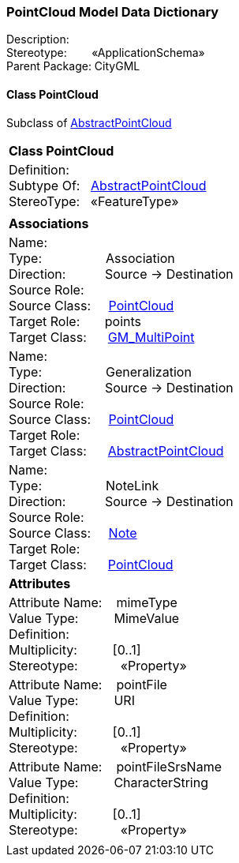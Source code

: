 [[PointCloud-data-dictionary]]
=== *PointCloud Model Data Dictionary*

Description:{nbsp}{nbsp}{nbsp}{nbsp}{nbsp}{nbsp}{nbsp} +
Stereotype:{nbsp}{nbsp}{nbsp}{nbsp}{nbsp}{nbsp}{nbsp}{nbsp}«ApplicationSchema» +
Parent Package:{nbsp}CityGML

[[PointCloud-section]]
==== *Class PointCloud*
Subclass of <<AbstractPointCloud-section,AbstractPointCloud>>

|====
|*Class PointCloud*
|Definition:{nbsp}{nbsp}{nbsp}{nbsp}  +
Subtype Of: {nbsp}{nbsp}<<AbstractPointCloud-section,AbstractPointCloud>> +
StereoType:{nbsp}{nbsp} «FeatureType»
|
|*Associations*
|Name: {nbsp}{nbsp}{nbsp}{nbsp}{nbsp}{nbsp}{nbsp}{nbsp}{nbsp}{nbsp}{nbsp}{nbsp}{nbsp}{nbsp}{nbsp}  +
Type: {nbsp}{nbsp}{nbsp}{nbsp}{nbsp}{nbsp}{nbsp}{nbsp}{nbsp}{nbsp}{nbsp}{nbsp}{nbsp}{nbsp}{nbsp}{nbsp} Association +
Direction: {nbsp}{nbsp}{nbsp}{nbsp}{nbsp}{nbsp}{nbsp}{nbsp}{nbsp} Source -> Destination +
Source Role: {nbsp}{nbsp}{nbsp}{nbsp}  +
Source Class: {nbsp}{nbsp}{nbsp} <<PointCloud-section,PointCloud>> +
Target Role: {nbsp}{nbsp}{nbsp}{nbsp}{nbsp} points +
Target Class: {nbsp}{nbsp}{nbsp}{nbsp} <<GM_MultiPoint-section,GM_MultiPoint>> +
|Name: {nbsp}{nbsp}{nbsp}{nbsp}{nbsp}{nbsp}{nbsp}{nbsp}{nbsp}{nbsp}{nbsp}{nbsp}{nbsp}{nbsp}{nbsp}  +
Type: {nbsp}{nbsp}{nbsp}{nbsp}{nbsp}{nbsp}{nbsp}{nbsp}{nbsp}{nbsp}{nbsp}{nbsp}{nbsp}{nbsp}{nbsp}{nbsp} Generalization +
Direction: {nbsp}{nbsp}{nbsp}{nbsp}{nbsp}{nbsp}{nbsp}{nbsp}{nbsp} Source -> Destination +
Source Role: {nbsp}{nbsp}{nbsp}{nbsp}  +
Source Class: {nbsp}{nbsp}{nbsp} <<PointCloud-section,PointCloud>> +
Target Role: {nbsp}{nbsp}{nbsp}{nbsp}{nbsp}  +
Target Class: {nbsp}{nbsp}{nbsp}{nbsp} <<AbstractPointCloud-section,AbstractPointCloud>> +
|Name: {nbsp}{nbsp}{nbsp}{nbsp}{nbsp}{nbsp}{nbsp}{nbsp}{nbsp}{nbsp}{nbsp}{nbsp}{nbsp}{nbsp}{nbsp}  +
Type: {nbsp}{nbsp}{nbsp}{nbsp}{nbsp}{nbsp}{nbsp}{nbsp}{nbsp}{nbsp}{nbsp}{nbsp}{nbsp}{nbsp}{nbsp}{nbsp} NoteLink +
Direction: {nbsp}{nbsp}{nbsp}{nbsp}{nbsp}{nbsp}{nbsp}{nbsp}{nbsp} Source -> Destination +
Source Role: {nbsp}{nbsp}{nbsp}{nbsp}  +
Source Class: {nbsp}{nbsp}{nbsp} <<Note-section,Note>> +
Target Role: {nbsp}{nbsp}{nbsp}{nbsp}{nbsp}  +
Target Class: {nbsp}{nbsp}{nbsp}{nbsp} <<PointCloud-section,PointCloud>> +
|*Attributes*
|Attribute Name: {nbsp}{nbsp}{nbsp}mimeType +
Value Type: {nbsp}{nbsp}{nbsp}{nbsp}{nbsp}{nbsp}{nbsp}{nbsp} MimeValue +
Definition: {nbsp}{nbsp}{nbsp}{nbsp}{nbsp}{nbsp}{nbsp}{nbsp}{nbsp}{nbsp}   +
Multiplicity: {nbsp}{nbsp}{nbsp}{nbsp}{nbsp}{nbsp}{nbsp}{nbsp}  [0..1] +
Stereotype: {nbsp}{nbsp}{nbsp}{nbsp}{nbsp}{nbsp}{nbsp}{nbsp}{nbsp}{nbsp} «Property» + 

|Attribute Name: {nbsp}{nbsp}{nbsp}pointFile +
Value Type: {nbsp}{nbsp}{nbsp}{nbsp}{nbsp}{nbsp}{nbsp}{nbsp} URI +
Definition: {nbsp}{nbsp}{nbsp}{nbsp}{nbsp}{nbsp}{nbsp}{nbsp}{nbsp}{nbsp}   +
Multiplicity: {nbsp}{nbsp}{nbsp}{nbsp}{nbsp}{nbsp}{nbsp}{nbsp}  [0..1] +
Stereotype: {nbsp}{nbsp}{nbsp}{nbsp}{nbsp}{nbsp}{nbsp}{nbsp}{nbsp}{nbsp} «Property» + 

|Attribute Name: {nbsp}{nbsp}{nbsp}pointFileSrsName +
Value Type: {nbsp}{nbsp}{nbsp}{nbsp}{nbsp}{nbsp}{nbsp}{nbsp} CharacterString +
Definition: {nbsp}{nbsp}{nbsp}{nbsp}{nbsp}{nbsp}{nbsp}{nbsp}{nbsp}{nbsp}   +
Multiplicity: {nbsp}{nbsp}{nbsp}{nbsp}{nbsp}{nbsp}{nbsp}{nbsp}  [0..1] +
Stereotype: {nbsp}{nbsp}{nbsp}{nbsp}{nbsp}{nbsp}{nbsp}{nbsp}{nbsp}{nbsp} «Property» + 

|
|==== 
  



